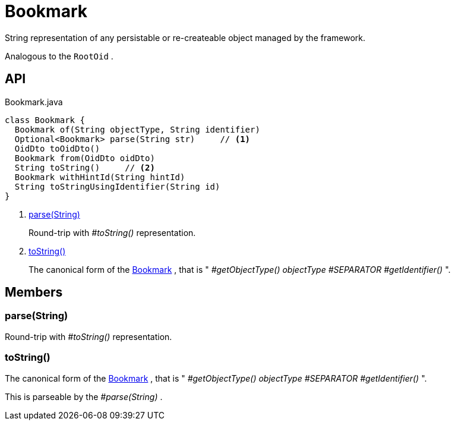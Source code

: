 = Bookmark
:Notice: Licensed to the Apache Software Foundation (ASF) under one or more contributor license agreements. See the NOTICE file distributed with this work for additional information regarding copyright ownership. The ASF licenses this file to you under the Apache License, Version 2.0 (the "License"); you may not use this file except in compliance with the License. You may obtain a copy of the License at. http://www.apache.org/licenses/LICENSE-2.0 . Unless required by applicable law or agreed to in writing, software distributed under the License is distributed on an "AS IS" BASIS, WITHOUT WARRANTIES OR  CONDITIONS OF ANY KIND, either express or implied. See the License for the specific language governing permissions and limitations under the License.

String representation of any persistable or re-createable object managed by the framework.

Analogous to the `RootOid` .

== API

[source,java]
.Bookmark.java
----
class Bookmark {
  Bookmark of(String objectType, String identifier)
  Optional<Bookmark> parse(String str)     // <.>
  OidDto toOidDto()
  Bookmark from(OidDto oidDto)
  String toString()     // <.>
  Bookmark withHintId(String hintId)
  String toStringUsingIdentifier(String id)
}
----

<.> xref:#parse__String[parse(String)]
+
--
Round-trip with _#toString()_ representation.
--
<.> xref:#toString__[toString()]
+
--
The canonical form of the xref:refguide:applib:index/services/bookmark/Bookmark.adoc[Bookmark] , that is " _#getObjectType() objectType_ _#SEPARATOR_ _#getIdentifier()_ ".
--

== Members

[#parse__String]
=== parse(String)

Round-trip with _#toString()_ representation.

[#toString__]
=== toString()

The canonical form of the xref:refguide:applib:index/services/bookmark/Bookmark.adoc[Bookmark] , that is " _#getObjectType() objectType_ _#SEPARATOR_ _#getIdentifier()_ ".

This is parseable by the _#parse(String)_ .
